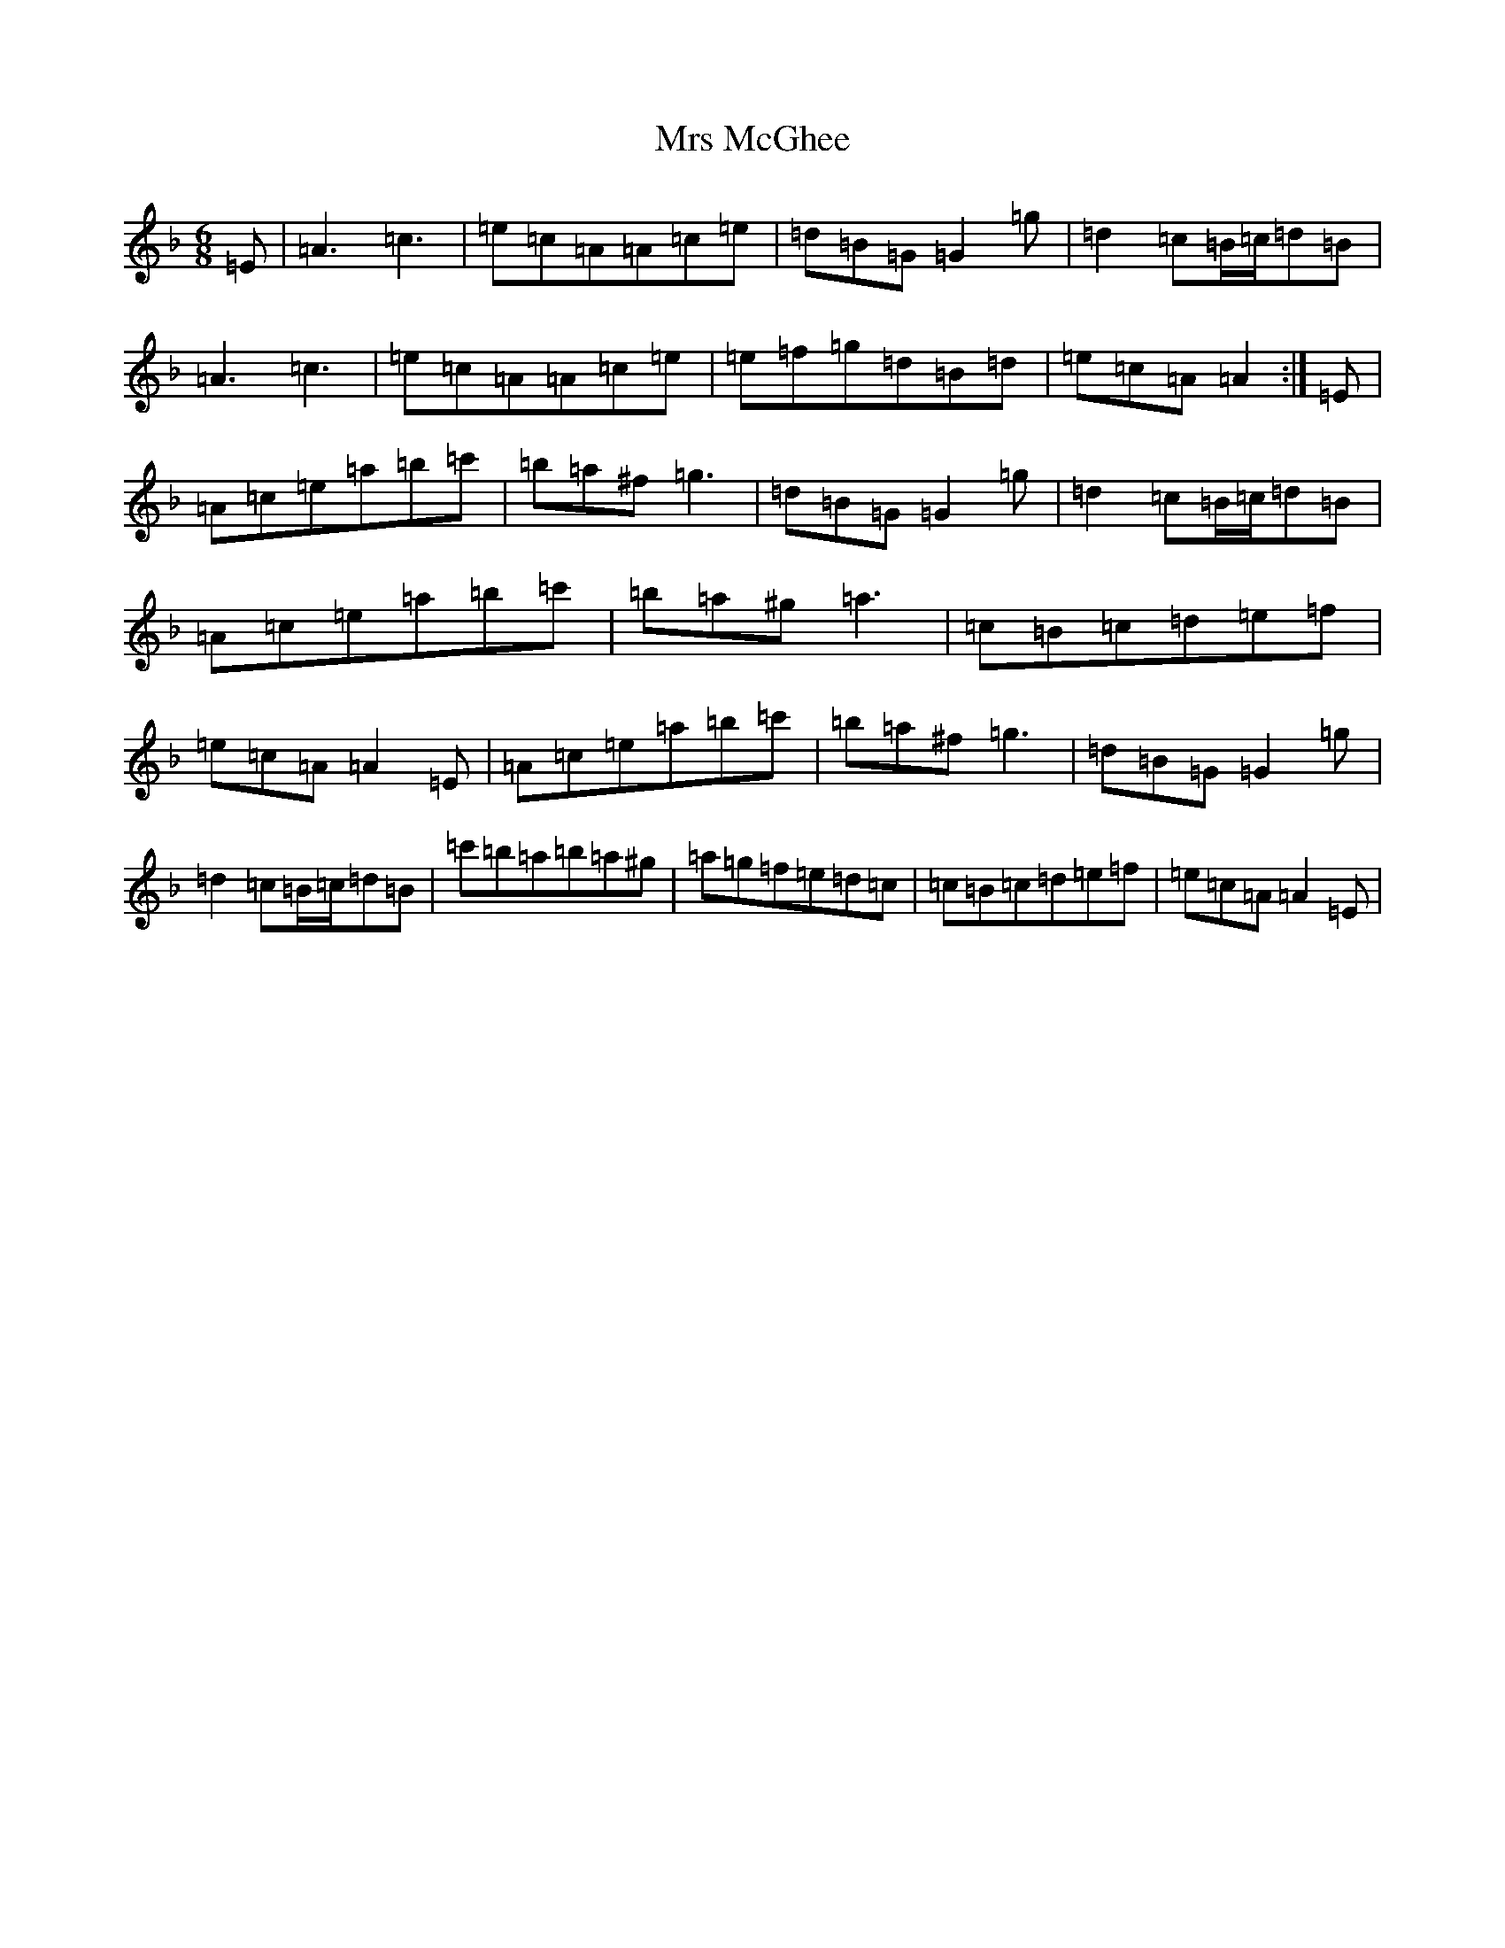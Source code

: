 X: 14876
T: Mrs McGhee
S: https://thesession.org/tunes/2625#setting2625
Z: G Mixolydian
R: jig
M:6/8
L:1/8
K: C Mixolydian
=E|=A3=c3|=e=c=A=A=c=e|=d=B=G=G2=g|=d2=c=B/2=c/2=d=B|=A3=c3|=e=c=A=A=c=e|=e=f=g=d=B=d|=e=c=A=A2:|=E|=A=c=e=a=b=c'|=b=a^f=g3|=d=B=G=G2=g|=d2=c=B/2=c/2=d=B|=A=c=e=a=b=c'|=b=a^g=a3|=c=B=c=d=e=f|=e=c=A=A2=E|=A=c=e=a=b=c'|=b=a^f=g3|=d=B=G=G2=g|=d2=c=B/2=c/2=d=B|=c'=b=a=b=a^g|=a=g=f=e=d=c|=c=B=c=d=e=f|=e=c=A=A2=E|